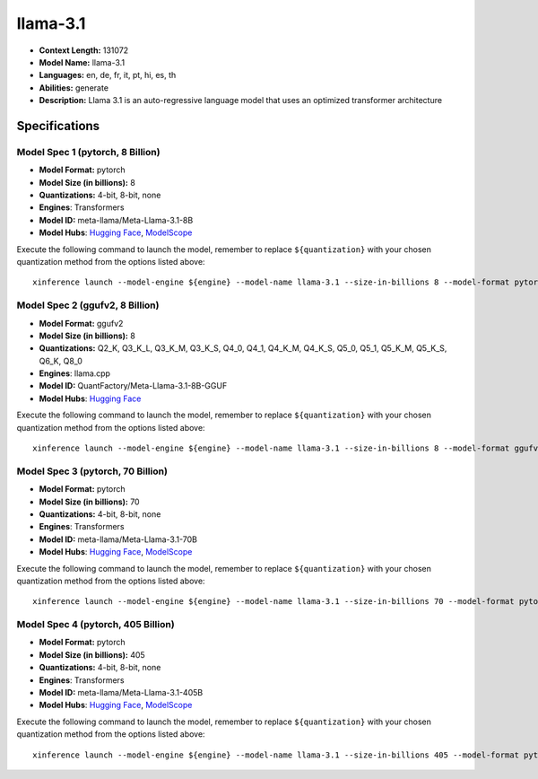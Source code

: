 .. _models_llm_llama-3.1:

========================================
llama-3.1
========================================

- **Context Length:** 131072
- **Model Name:** llama-3.1
- **Languages:** en, de, fr, it, pt, hi, es, th
- **Abilities:** generate
- **Description:** Llama 3.1 is an auto-regressive language model that uses an optimized transformer architecture

Specifications
^^^^^^^^^^^^^^


Model Spec 1 (pytorch, 8 Billion)
++++++++++++++++++++++++++++++++++++++++

- **Model Format:** pytorch
- **Model Size (in billions):** 8
- **Quantizations:** 4-bit, 8-bit, none
- **Engines**: Transformers
- **Model ID:** meta-llama/Meta-Llama-3.1-8B
- **Model Hubs**:  `Hugging Face <https://huggingface.co/meta-llama/Meta-Llama-3.1-8B>`__, `ModelScope <https://modelscope.cn/models/LLM-Research/Meta-Llama-3.1-8B>`__

Execute the following command to launch the model, remember to replace ``${quantization}`` with your
chosen quantization method from the options listed above::

   xinference launch --model-engine ${engine} --model-name llama-3.1 --size-in-billions 8 --model-format pytorch --quantization ${quantization}


Model Spec 2 (ggufv2, 8 Billion)
++++++++++++++++++++++++++++++++++++++++

- **Model Format:** ggufv2
- **Model Size (in billions):** 8
- **Quantizations:** Q2_K, Q3_K_L, Q3_K_M, Q3_K_S, Q4_0, Q4_1, Q4_K_M, Q4_K_S, Q5_0, Q5_1, Q5_K_M, Q5_K_S, Q6_K, Q8_0
- **Engines**: llama.cpp
- **Model ID:** QuantFactory/Meta-Llama-3.1-8B-GGUF
- **Model Hubs**:  `Hugging Face <https://huggingface.co/QuantFactory/Meta-Llama-3.1-8B-GGUF>`__

Execute the following command to launch the model, remember to replace ``${quantization}`` with your
chosen quantization method from the options listed above::

   xinference launch --model-engine ${engine} --model-name llama-3.1 --size-in-billions 8 --model-format ggufv2 --quantization ${quantization}


Model Spec 3 (pytorch, 70 Billion)
++++++++++++++++++++++++++++++++++++++++

- **Model Format:** pytorch
- **Model Size (in billions):** 70
- **Quantizations:** 4-bit, 8-bit, none
- **Engines**: Transformers
- **Model ID:** meta-llama/Meta-Llama-3.1-70B
- **Model Hubs**:  `Hugging Face <https://huggingface.co/meta-llama/Meta-Llama-3.1-70B>`__, `ModelScope <https://modelscope.cn/models/LLM-Research/Meta-Llama-3.1-70B>`__

Execute the following command to launch the model, remember to replace ``${quantization}`` with your
chosen quantization method from the options listed above::

   xinference launch --model-engine ${engine} --model-name llama-3.1 --size-in-billions 70 --model-format pytorch --quantization ${quantization}


Model Spec 4 (pytorch, 405 Billion)
++++++++++++++++++++++++++++++++++++++++

- **Model Format:** pytorch
- **Model Size (in billions):** 405
- **Quantizations:** 4-bit, 8-bit, none
- **Engines**: Transformers
- **Model ID:** meta-llama/Meta-Llama-3.1-405B
- **Model Hubs**:  `Hugging Face <https://huggingface.co/meta-llama/Meta-Llama-3.1-405B>`__, `ModelScope <https://modelscope.cn/models/LLM-Research/Meta-Llama-3.1-405B>`__

Execute the following command to launch the model, remember to replace ``${quantization}`` with your
chosen quantization method from the options listed above::

   xinference launch --model-engine ${engine} --model-name llama-3.1 --size-in-billions 405 --model-format pytorch --quantization ${quantization}

